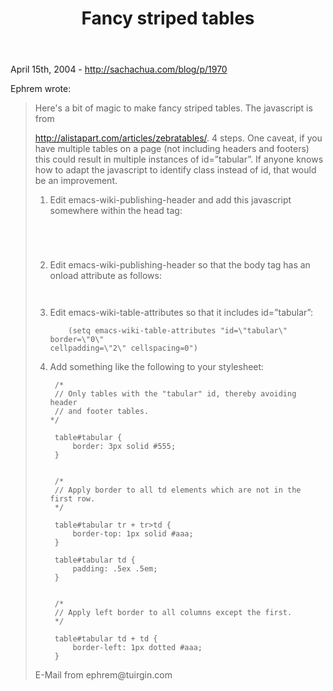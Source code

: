 #+TITLE: Fancy striped tables

April 15th, 2004 -
[[http://sachachua.com/blog/p/1970][http://sachachua.com/blog/p/1970]]

Ephrem wrote:

#+BEGIN_QUOTE
  Here's a bit of magic to make fancy striped tables. The javascript is
  from

  [[http://alistapart.com/articles/zebratables/][http://alistapart.com/articles/zebratables/]].
  4 steps. One caveat, if you have
   multiple tables on a page (not including headers and footers) this
   could result in multiple instances of id=”tabular”. If anyone knows
  how to adapt the
   javascript to identify class instead of id, that would be an
  improvement.

  1. Edit emacs-wiki-publishing-header and add this javascript somewhere
     within
      the head tag:

     #+BEGIN_EXAMPLE

             
             
     #+END_EXAMPLE

  2. Edit emacs-wiki-publishing-header so that the body tag has an
     onload attribute as follows:

     #+BEGIN_EXAMPLE
             
     #+END_EXAMPLE

  3. Edit emacs-wiki-table-attributes so that it includes id=”tabular”:

     #+BEGIN_EXAMPLE
             (setq emacs-wiki-table-attributes "id=\"tabular\" border=\"0\"
         cellpadding=\"2\" cellspacing=0")
     #+END_EXAMPLE

  4. Add something like the following to your stylesheet:

     #+BEGIN_EXAMPLE
             /*
             // Only tables with the "tabular" id, thereby avoiding header
             // and footer tables.
            */

             table#tabular {
                 border: 3px solid #555;
             }


             /*
             // Apply border to all td elements which are not in the first row.
             */

             table#tabular tr + tr>td {
                 border-top: 1px solid #aaa;
             }

             table#tabular td {
                 padding: .5ex .5em;
             }


             /*
             // Apply left border to all columns except the first.
             */

             table#tabular td + td {
                 border-left: 1px dotted #aaa;
             }
     #+END_EXAMPLE

  E-Mail from ephrem@tuirgin.com
#+END_QUOTE

